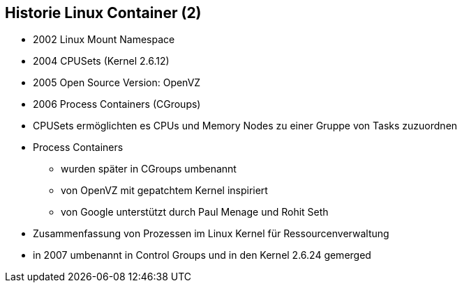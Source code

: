 ifndef::imagesdir[:imagesdir: ../images]
== Historie Linux Container (2)

[%step]
* 2002 Linux Mount Namespace
* 2004 CPUSets (Kernel 2.6.12)
* 2005 Open Source Version: OpenVZ
* 2006 Process Containers (CGroups)

[.notes]
--
* CPUSets ermöglichten es CPUs und Memory Nodes zu einer Gruppe von Tasks zuzuordnen
* Process Containers
** wurden später in CGroups umbenannt
** von OpenVZ mit gepatchtem Kernel inspiriert
** von Google unterstützt durch Paul Menage und Rohit Seth
* Zusammenfassung von Prozessen im Linux Kernel für Ressourcenverwaltung
* in 2007 umbenannt in Control Groups und in den Kernel 2.6.24 gemerged
--